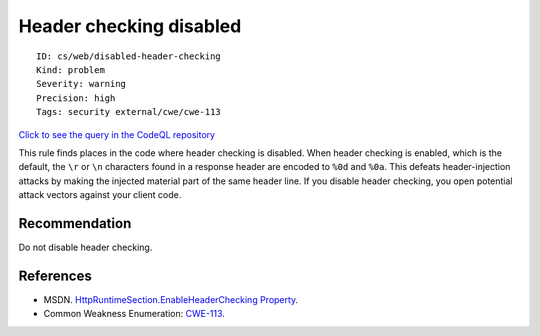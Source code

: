 Header checking disabled
========================

::

    ID: cs/web/disabled-header-checking
    Kind: problem
    Severity: warning
    Precision: high
    Tags: security external/cwe/cwe-113

`Click to see the query in the CodeQL
repository <https://github.com/github/codeql/tree/main/csharp/ql/src/Security%20Features/HeaderCheckingDisabled.ql>`__

This rule finds places in the code where header checking is disabled.
When header checking is enabled, which is the default, the ``\r`` or
``\n`` characters found in a response header are encoded to ``%0d`` and
``%0a``. This defeats header-injection attacks by making the injected
material part of the same header line. If you disable header checking,
you open potential attack vectors against your client code.

Recommendation
--------------

Do not disable header checking.

References
----------

-  MSDN. `HttpRuntimeSection.EnableHeaderChecking
   Property <http://msdn.microsoft.com/en-us/library/system.web.configuration.httpruntimesection.enableheaderchecking.aspx>`__.
-  Common Weakness Enumeration:
   `CWE-113 <https://cwe.mitre.org/data/definitions/113.html>`__.
